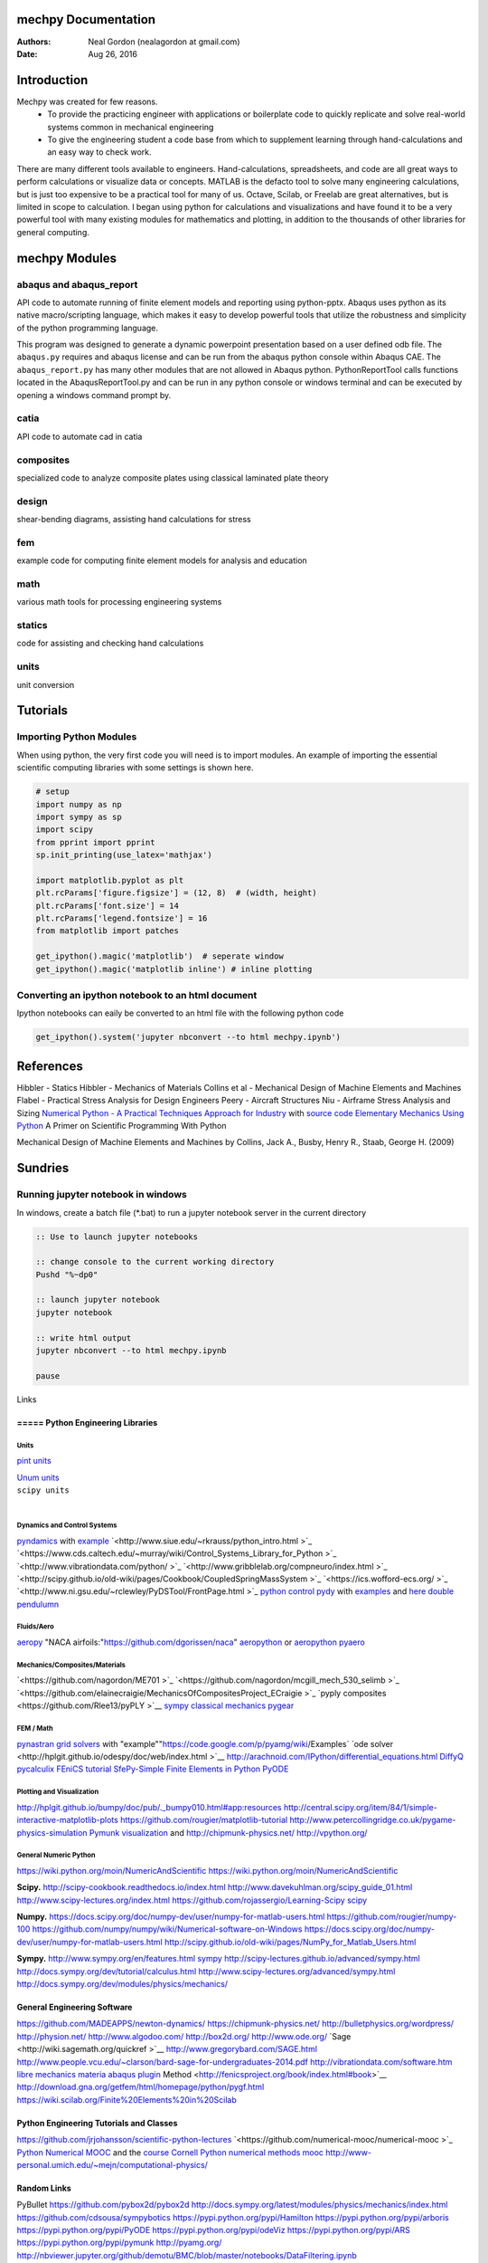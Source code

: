 
.. raw:: html

  <style type="text/css">
    .dropdown-menu {
      height: auto;
      max-height: 400px;
      overflow-x: hidden;
  }
  </style>

.. Automatically generated Sphinx-extended reStructuredText file from DocOnce source
   (https://github.com/hplgit/doconce/)

.. Document title:

mechpy Documentation
%%%%%%%%%%%%%%%%%%%%

:Authors: Neal Gordon (nealagordon at gmail.com)
:Date: Aug 26, 2016

.. !split

.. _chp:intro:

Introduction
%%%%%%%%%%%%

Mechpy was created for few reasons.
 * To provide the practicing engineer with applications or boilerplate code to quickly replicate and solve real-world systems common in mechanical engineering

 * To give the engineering student a code base from which to supplement learning through hand-calculations and an easy way to check work.

There are many different tools available to engineers. Hand-calculations, spreadsheets, and code are all great ways to perform calculations or visualize data or concepts. MATLAB is the defacto tool to solve many engineering calculations, but is just too expensive to be a practical tool for many of us. Octave, Scilab, or Freelab are great alternatives, but is limited in scope to calculation. I began using python for calculations and visualizations and have found it to be a very powerful tool with many existing modules for mathematics and plotting, in addition to the thousands of other libraries for general computing.

.. !split

.. _chp:modules:

mechpy Modules
%%%%%%%%%%%%%%

abaqus and abaqus_report
========================
API code to automate running of finite element models and reporting using python-pptx. Abaqus uses python as its native macro/scripting language, which makes it easy to develop powerful tools that utilize the robustness and simplicity of the python programming language.

This program was designed to generate a dynamic powerpoint presentation based on a user defined odb file. The ``abaqus.py`` requires and abaqus license and can be run from the abaqus python console within Abaqus CAE. The ``abaqus_report.py`` has many other modules that are not allowed in Abaqus python. PythonReportTool calls functions located in the AbaqusReportTool.py and can be run in any python console or windows terminal and can be executed by opening a windows command prompt by.

catia
=====
API code to automate cad in catia

composites
==========
specialized code to analyze composite plates using classical laminated plate theory

design
======
shear-bending diagrams, assisting hand calculations for stress

fem
===
example code for computing finite element models for analysis and education

math
====
various math tools for processing engineering systems

statics
=======
code for assisting and checking hand calculations

units
=====
unit conversion

.. !split

.. _chp:tut:

Tutorials
%%%%%%%%%

Importing Python Modules
========================

When using python, the very first code you will need is to import modules. An example of importing the essential scientific computing libraries with some settings is shown here.

.. code-block:: python

    # setup
    import numpy as np
    import sympy as sp
    import scipy
    from pprint import pprint
    sp.init_printing(use_latex='mathjax')
    
    import matplotlib.pyplot as plt
    plt.rcParams['figure.figsize'] = (12, 8)  # (width, height)
    plt.rcParams['font.size'] = 14
    plt.rcParams['legend.fontsize'] = 16
    from matplotlib import patches
    
    get_ipython().magic('matplotlib')  # seperate window
    get_ipython().magic('matplotlib inline') # inline plotting

Converting an ipython notebook to an html document
==================================================
Ipython notebooks can eaily be converted to an html file with the following python code

.. code-block:: python

    get_ipython().system('jupyter nbconvert --to html mechpy.ipynb')

.. !split

.. _chp:ref:

References
%%%%%%%%%%
Hibbler - Statics
Hibbler - Mechanics of Materials
Collins et al - Mechanical Design of Machine Elements and Machines
Flabel - Practical Stress Analysis for Design Engineers
Peery - Aircraft Structures
Niu - Airframe Stress Analysis and Sizing
`Numerical Python - A Practical Techniques Approach for Industry <http://www.apress.com/9781484205549>`__ with `source code <http://www.apress.com/downloadable/download/sample/sample_id/1732/>`__
`Elementary Mechanics Using Python <http://www.springer.com/us/book/9783319195957#aboutBook>`__
A Primer on Scientific Programming With Python

Mechanical Design of Machine Elements and Machines by Collins, Jack A., Busby, Henry R., Staab, George H. (2009)

.. !split

.. _chp:sundries:

Sundries
%%%%%%%%
Running jupyter notebook in windows
===================================
In windows, create a batch file (*.bat) to run a jupyter notebook server in the current directory

.. code-block:: batch

    :: Use to launch jupyter notebooks
    
    :: change console to the current working directory
    Pushd "%~dp0"
    
    :: launch jupyter notebook
    jupyter notebook
    
    :: write html output
    jupyter nbconvert --to html mechpy.ipynb
    
    pause
    

Links

=====  Python Engineering Libraries
-----------------------------------

Units
~~~~~

`pint units <http://pint.readthedocs.io/en/0.7.2/>`__    

| `Unum units <https://pypi.python.org/pypi/Unum>`__ 
| ``scipy units``   
| 

Dynamics and Control Systems
~~~~~~~~~~~~~~~~~~~~~~~~~~~~

`pyndamics <https://github.com/bblais/pyndamics>`__  with `example <http://nbviewer.ipython.org/gist/bblais/7321928>`__
`<http://www.siue.edu/~rkrauss/python_intro.html  >`_
`<https://www.cds.caltech.edu/~murray/wiki/Control_Systems_Library_for_Python  >`_
`<http://www.vibrationdata.com/python/  >`_
`<http://www.gribblelab.org/compneuro/index.html  >`_
`<http://scipy.github.io/old-wiki/pages/Cookbook/CoupledSpringMassSystem  >`_
`<https://ics.wofford-ecs.org/  >`_
`<http://www.ni.gsu.edu/~rclewley/PyDSTool/FrontPage.html  >`_
`python control <https://github.com/python-control/python-control>`__
`pydy <http://www.pydy.org/>`__ with `examples <http://nbviewer.jupyter.org/github/pydy/pydy-tutorial-human-standing/tree/online-read/notebooks/>`__  and `here <https://github.com/pydy/scipy-2013-mechanics>`__
`double pendulumn <http://matplotlib.org/examples/animation/double_pendulum_animated.html>`__

Fluids/Aero
~~~~~~~~~~~

`aeropy <http://aeropy.readthedocs.io/en/latest/>`__
"NACA airfoils:"https://github.com/dgorissen/naca"
`aeropython <https://github.com/barbagroup/AeroPython>`__  or `aeropython <http://lorenabarba.com/blog/announcing-aeropython/>`__
`pyaero <http://pyaero.sourceforge.net/>`__

Mechanics/Composites/Materials
~~~~~~~~~~~~~~~~~~~~~~~~~~~~~~

`<https://github.com/nagordon/ME701  >`_
`<https://github.com/nagordon/mcgill_mech_530_selimb  >`_
`<https://github.com/elainecraigie/MechanicsOfCompositesProject_ECraigie  >`_
`pyply composites <https://github.com/Rlee13/pyPLY  >`__
`sympy classical mechanics <http://docs.sympy.org/latest/modules/physics/mechanics/index.html>`__
`pygear <http://sourceforge.net/projects/pygear/>`__

FEM / Math
~~~~~~~~~~

`pynastran <https://github.com/SteveDoyle2/pynastran/wiki/GUI>`__
`grid solvers <http://pyamg.org/>`__ with "example""https://code.google.com/p/pyamg/wiki/Examples`
`ode solver <http://hplgit.github.io/odespy/doc/web/index.html  >`__
`<http://arachnoid.com/IPython/differential_equations.html>`_
`DiffyQ <http://www.usna.edu/Users/math/wdj/_files/documents/teach/sm212/DiffyQ/des-book-2009-11-24.pdf>`__
`pycalculix <http://justinablack.com/pycalculix/>`__
`FEniCS tutorial <http://fenicsproject.org/documentation/tutorial/>`__
`SfePy-Simple Finite Elements in Python <http://sfepy.org/doc-devel/index.html>`__
`PyODE <http://pyode.sourceforge.net/tutorials/tutorial2.html>`__

Plotting and Visualization
~~~~~~~~~~~~~~~~~~~~~~~~~~

http://hplgit.github.io/bumpy/doc/pub/._bumpy010.html#app:resources
http://central.scipy.org/item/84/1/simple-interactive-matplotlib-plots
https://github.com/rougier/matplotlib-tutorial
http://www.petercollingridge.co.uk/pygame-physics-simulation
`Pymunk visualization <http://www.pymunk.org/en/latest/readme.html>`__ and `<http://chipmunk-physics.net/>`_
`<http://vpython.org/>`_

General Numeric Python
~~~~~~~~~~~~~~~~~~~~~~

`<https://wiki.python.org/moin/NumericAndScientific>`_
https://wiki.python.org/moin/NumericAndScientific

**Scipy.**
`<http://scipy-cookbook.readthedocs.io/index.html>`_
http://www.davekuhlman.org/scipy_guide_01.html
http://www.scipy-lectures.org/index.html
https://github.com/rojassergio/Learning-Scipy
`scipy <http://docs.scipy.org/doc/scipy/reference/tutorial/>`__

**Numpy.**
https://docs.scipy.org/doc/numpy-dev/user/numpy-for-matlab-users.html
https://github.com/rougier/numpy-100
https://github.com/numpy/numpy/wiki/Numerical-software-on-Windows
https://docs.scipy.org/doc/numpy-dev/user/numpy-for-matlab-users.html
http://scipy.github.io/old-wiki/pages/NumPy_for_Matlab_Users.html

**Sympy.**
http://www.sympy.org/en/features.html
`sympy <http://docs.sympy.org/dev/tutorial/intro.html>`__
http://scipy-lectures.github.io/advanced/sympy.html
http://docs.sympy.org/dev/tutorial/calculus.html
http://www.scipy-lectures.org/advanced/sympy.html
http://docs.sympy.org/dev/modules/physics/mechanics/

General Engineering Software
----------------------------
`<https://github.com/MADEAPPS/newton-dynamics/>`_
`<https://chipmunk-physics.net/>`_
`<http://bulletphysics.org/wordpress/>`_
`<http://physion.net/>`_
`<http://www.algodoo.com/>`_
`<http://box2d.org/>`_
`<http://www.ode.org/>`_
`Sage <http://wiki.sagemath.org/quickref  >`__
`<http://www.gregorybard.com/SAGE.html>`_
`<http://www.people.vcu.edu/~clarson/bard-sage-for-undergraduates-2014.pdf>`_
`<http://vibrationdata.com/software.htm>`_
`libre mechanics <http://www.libremechanics.com/>`__
`materia abaqus plugin <http://sourceforge.net/projects/materia/?source=directory>`__
Method <http://fenicsproject.org/book/index.html#book>`__
http://download.gna.org/getfem/html/homepage/python/pygf.html
https://wiki.scilab.org/Finite%20Elements%20in%20Scilab

Python Engineering Tutorials and Classes
----------------------------------------
`<https://github.com/jrjohansson/scientific-python-lectures>`_
`<https://github.com/numerical-mooc/numerical-mooc  >`_
`Python Numerical MOOC <https://github.com/numerical-mooc/numerical-mooc>`__ and the `course <http://openedx.seas.gwu.edu/courses/GW/MAE6286/2014_fall/about>`__
`Cornell <http://pages.physics.cornell.edu/~sethna/StatMech/ComputerExercises/PythonSoftware/>`__
`Python numerical methods mooc <http://openedx.seas.gwu.edu/courses/GW/MAE6286/2014_fall/about>`__
http://www-personal.umich.edu/~mejn/computational-physics/

Random Links
------------

PyBullet
https://github.com/pybox2d/pybox2d
http://docs.sympy.org/latest/modules/physics/mechanics/index.html
https://github.com/cdsousa/sympybotics
https://pypi.python.org/pypi/Hamilton
https://pypi.python.org/pypi/arboris
https://pypi.python.org/pypi/PyODE
https://pypi.python.org/pypi/odeViz
https://pypi.python.org/pypi/ARS
https://pypi.python.org/pypi/pymunk
http://pyamg.org/
http://nbviewer.jupyter.org/github/demotu/BMC/blob/master/notebooks/DataFiltering.ipynb
http://nbviewer.jupyter.org/gist/bblais/7321928
http://openalea.gforge.inria.fr/doc/vplants/mechanics/doc/_build/html/user/membrane/sphere%20iso/index.html

Microsoft Excel
---------------
Because it's there and everyone uses it
`Automate the boring stuff, python excel scripting <https://automatetheboringstuff.com/chapter12/>`__
`Use python intead of VBA with xlwings <http://xlwings.org/>`__
`openpyxl <https://openpyxl.readthedocs.io/en/default/>`__
`or just develope directly with Windows COM <http://shop.oreilly.com/product/9781565926219.do>`__
